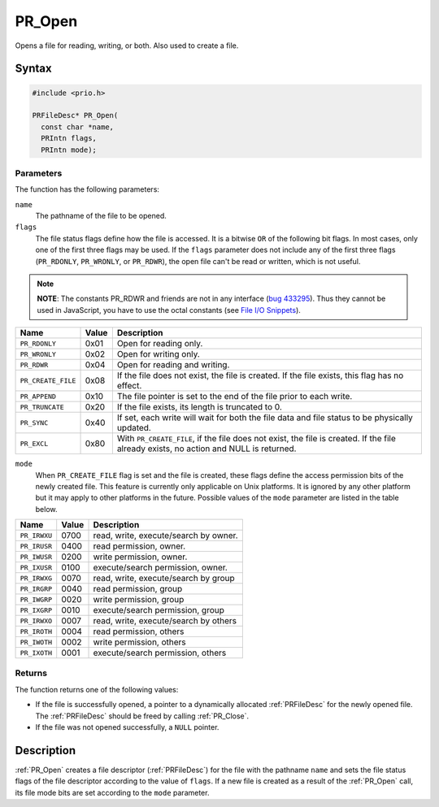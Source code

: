 PR_Open
=======

Opens a file for reading, writing, or both. Also used to create a file.


Syntax
------

.. code:: eval

   #include <prio.h>

   PRFileDesc* PR_Open(
     const char *name,
     PRIntn flags,
     PRIntn mode);


Parameters
~~~~~~~~~~

The function has the following parameters:

``name``
   The pathname of the file to be opened.
``flags``
   The file status flags define how the file is accessed. It is a
   bitwise ``OR`` of the following bit flags. In most cases, only one of
   the first three flags may be used. If the ``flags`` parameter does
   not include any of the first three flags (``PR_RDONLY``,
   ``PR_WRONLY``, or ``PR_RDWR``), the open file can't be read or
   written, which is not useful.

.. note::

   **NOTE**: The constants PR_RDWR and friends are not in any interface
   (`bug 433295 <https://bugzilla.mozilla.org/show_bug.cgi?id=433295>`__).
   Thus they cannot be used in JavaScript, you have to use the octal
   constants (see `File I/O Snippets </en/Code_snippets:File_I/O>`__).

+--------------------+-------+---------------------------------------+
| Name               | Value | Description                           |
+====================+=======+=======================================+
| ``PR_RDONLY``      | 0x01  | Open for reading only.                |
+--------------------+-------+---------------------------------------+
| ``PR_WRONLY``      | 0x02  | Open for writing only.                |
+--------------------+-------+---------------------------------------+
| ``PR_RDWR``        | 0x04  | Open for reading and writing.         |
+--------------------+-------+---------------------------------------+
| ``PR_CREATE_FILE`` | 0x08  | If the file does not exist, the file  |
|                    |       | is created. If the file exists, this  |
|                    |       | flag has no effect.                   |
+--------------------+-------+---------------------------------------+
| ``PR_APPEND``      | 0x10  | The file pointer is set to the end of |
|                    |       | the file prior to each write.         |
+--------------------+-------+---------------------------------------+
| ``PR_TRUNCATE``    | 0x20  | If the file exists, its length is     |
|                    |       | truncated to 0.                       |
+--------------------+-------+---------------------------------------+
| ``PR_SYNC``        | 0x40  | If set, each write will wait for both |
|                    |       | the file data and file status to be   |
|                    |       | physically updated.                   |
+--------------------+-------+---------------------------------------+
| ``PR_EXCL``        | 0x80  | With ``PR_CREATE_FILE``, if the file  |
|                    |       | does not exist, the file is created.  |
|                    |       | If the file already exists, no action |
|                    |       | and NULL is returned.                 |
+--------------------+-------+---------------------------------------+

 

``mode``
   When ``PR_CREATE_FILE`` flag is set and the file is created, these
   flags define the access permission bits of the newly created file.
   This feature is currently only applicable on Unix platforms. It is
   ignored by any other platform but it may apply to other platforms in
   the future. Possible values of the ``mode`` parameter are listed in
   the table below.

============ ===== =====================================
Name         Value Description
============ ===== =====================================
``PR_IRWXU`` 0700  read, write, execute/search by owner.
``PR_IRUSR`` 0400  read permission, owner.
``PR_IWUSR`` 0200  write permission, owner.
``PR_IXUSR`` 0100  execute/search permission, owner.
``PR_IRWXG`` 0070  read, write, execute/search by group
``PR_IRGRP`` 0040  read permission, group
``PR_IWGRP`` 0020  write permission, group
``PR_IXGRP`` 0010  execute/search permission, group
``PR_IRWXO`` 0007  read, write, execute/search by others
``PR_IROTH`` 0004  read permission, others
``PR_IWOTH`` 0002  write permission, others
``PR_IXOTH`` 0001  execute/search permission, others
============ ===== =====================================


Returns
~~~~~~~

The function returns one of the following values:

-  If the file is successfully opened, a pointer to a dynamically
   allocated :ref:`PRFileDesc` for the newly opened file. The
   :ref:`PRFileDesc` should be freed by calling :ref:`PR_Close`.
-  If the file was not opened successfully, a ``NULL`` pointer.


Description
-----------

:ref:`PR_Open` creates a file descriptor (:ref:`PRFileDesc`) for the file with
the pathname ``name`` and sets the file status flags of the file
descriptor according to the value of ``flags``. If a new file is created
as a result of the :ref:`PR_Open` call, its file mode bits are set
according to the ``mode`` parameter.
